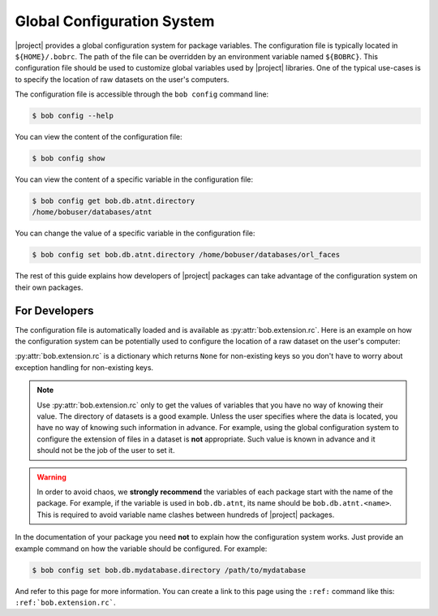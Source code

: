 .. _bob.extension.rc:

=============================
 Global Configuration System
=============================

|project| provides a global configuration system for package variables. The
configuration file is typically located in ``${HOME}/.bobrc``. The path of the
file can be overridden by an environment variable named ``${BOBRC}``.  This
configuration file should be used to customize global variables used by
|project| libraries. One of the typical use-cases is to specify the location of
raw datasets on the user's computers.

The configuration file is accessible through the ``bob config`` command line:

.. code-block:: sh

   $ bob config --help


You can view the content of the configuration file:

.. code-block:: sh

   $ bob config show


You can view the content of a specific variable in the configuration file:


.. code-block:: sh

   $ bob config get bob.db.atnt.directory
   /home/bobuser/databases/atnt


You can change the value of a specific variable in the configuration file:

.. code-block:: sh

   $ bob config set bob.db.atnt.directory /home/bobuser/databases/orl_faces


The rest of this guide explains how developers of |project| packages can take
advantage of the configuration system on their own packages.


For Developers
--------------

The configuration file is automatically loaded and is available as
:py:attr:`bob.extension.rc`. Here is an example on how the configuration system
can be potentially used to configure the location of a raw dataset on the
user's computer:

.. doctest:: rc-config

   >>> from bob.extension import rc
   >>> class AtntDatabase:
   ...     def __init__(self, directory=rc['bob.db.atnt.directory']):
   ...         self.directory = directory


:py:attr:`bob.extension.rc` is a dictionary which returns ``None`` for
non-existing keys so you don't have to worry about exception handling for
non-existing keys.

.. note::

   Use :py:attr:`bob.extension.rc` only to get the values of variables that you
   have no way of knowing their value. The directory of datasets is a good
   example. Unless the user specifies where the data is located, you have no
   way of knowing such information in advance. For example, using the global
   configuration system to configure the extension of files in a dataset is
   **not** appropriate. Such value is known in advance and it should not be the
   job of the user to set it.


.. warning::

   In order to avoid chaos, we **strongly recommend** the variables of each
   package start with the name of the package. For example, if the variable is
   used in ``bob.db.atnt``, its name should be ``bob.db.atnt.<name>``. This is
   required to avoid variable name clashes between hundreds of |project|
   packages.


In the documentation of your package you need **not** to explain how the
configuration system works. Just provide an example command on how the variable
should be configured. For example:

.. code-block:: sh

   $ bob config set bob.db.mydatabase.directory /path/to/mydatabase


And refer to this page for more information. You can create a link to this page
using the ``:ref:`` command like this: ``:ref:`bob.extension.rc```.
